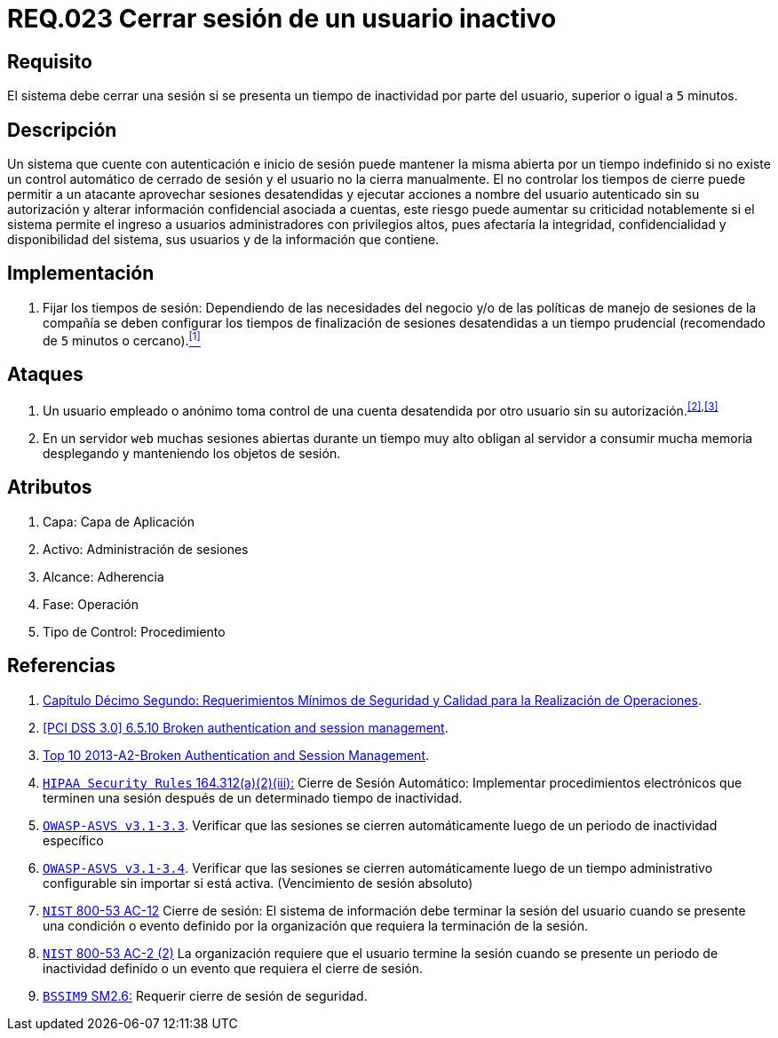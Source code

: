 :slug: rules/023/
:category: rules
:description: En el presente documento se detallan los requerimientos de seguridad relacionados a la gestión de sesiones de usuarios de un sistema, estableciendo los lineamientos para determinar cuándo es necesario cerrar una sesión si existe inactividad por parte del usuario durante cierto periodo de tiempo.
:keywords: Requerimiento, Seguridad, Sesión de usuario, Cerrar sesión, Inactividad, Periodo de tiempo.
:rules: yes

= REQ.023 Cerrar sesión de un usuario inactivo

== Requisito

El sistema debe cerrar una sesión
si se presenta un tiempo de inactividad por parte del usuario,
superior o igual a `5` minutos.

== Descripción

Un sistema que cuente con autenticación e inicio de sesión
puede mantener la misma abierta por un tiempo indefinido
si no existe un control automático de cerrado de sesión
y el usuario no la cierra manualmente.
El no controlar los tiempos de cierre
puede permitir a un atacante
aprovechar sesiones desatendidas y ejecutar acciones
a nombre del usuario autenticado sin su autorización
y alterar información confidencial asociada a cuentas,
este riesgo puede aumentar su criticidad notablemente
si el sistema permite el ingreso a usuarios administradores
con privilegios altos, pues afectaría la integridad, confidencialidad
y disponibilidad del sistema, sus usuarios
y de la información que contiene.

== Implementación

. Fijar los tiempos de sesión:
Dependiendo de las necesidades del negocio
y/o de las políticas de manejo de sesiones de la compañía
se deben configurar los tiempos de finalización de sesiones desatendidas
a un tiempo prudencial (recomendado de `5` minutos o cercano).<<r1,^[1]^>>

== Ataques

. Un usuario empleado o anónimo
toma control de una cuenta desatendida
por otro usuario sin su autorización.^<<r2,[2]>>,<<r3,[3]>>^

. En un servidor `web` muchas sesiones abiertas durante un tiempo muy alto
obligan al servidor a consumir mucha memoria desplegando
y manteniendo los objetos de sesión.

== Atributos

. Capa: Capa de Aplicación
. Activo: Administración de sesiones
. Alcance: Adherencia
. Fase: Operación
. Tipo de Control: Procedimiento

== Referencias

. [[r1]] link:http://www.certicamara.com/download/correspondencia/20121005_Anexos_12_circular_042_de_2012.pdf[Capítulo Décimo Segundo: Requerimientos Mínimos de Seguridad y Calidad
para la Realización de Operaciones].

. [[r2]] link:https://pcinetwork.org/forum/index.php?threads/pci-dss-3-0-6-5-10-broken-authentication-and-session-management.667/[[PCI DSS 3.0\] 6.5.10 Broken authentication and session management].

. [[r3]] link:https://www.owasp.org/index.php/Top_10_2013-A2-Broken_Authentication_and_Session_Management[Top 10 2013-A2-Broken Authentication and Session Management].

. [[r4]] link:https://www.law.cornell.edu/cfr/text/45/164.312[`HIPAA Security Rules` 164.312(a)(2)(iii):]
Cierre de Sesión Automático: Implementar procedimientos electrónicos
que terminen una sesión después de un determinado tiempo de inactividad.

. [[r5]] link:https://www.owasp.org/index.php/ASVS_V3_Session_Management[`OWASP-ASVS v3.1-3.3`].
Verificar que las sesiones se cierren automáticamente
luego de un periodo de inactividad específico

. [[r6]] link:https://www.owasp.org/index.php/ASVS_V3_Session_Management[`OWASP-ASVS v3.1-3.4`].
Verificar que las sesiones se cierren automáticamente
luego de un tiempo administrativo configurable
sin importar si está activa.
(Vencimiento de sesión absoluto)

. [[r7]] link:https://nvd.nist.gov/800-53/Rev4/control/AC-12[`NIST` 800-53 AC-12]
Cierre de sesión: El sistema de información
debe terminar la sesión del usuario cuando se presente
una condición o evento definido por la organización
que requiera la terminación de la sesión.

. [[r8]] link:https://nvd.nist.gov/800-53/Rev4/control/IA-3[`NIST` 800-53 AC-2 (2)]
La organización requiere que el usuario termine la sesión
cuando se presente un periodo de inactividad definido
o un evento que requiera el cierre de sesión.

. [[r9]] link:https://www.bsimm.com/framework/governance/software-security-metrics-strategy.html[`BSSIM9` SM2.6:]
Requerir cierre de sesión de seguridad.

